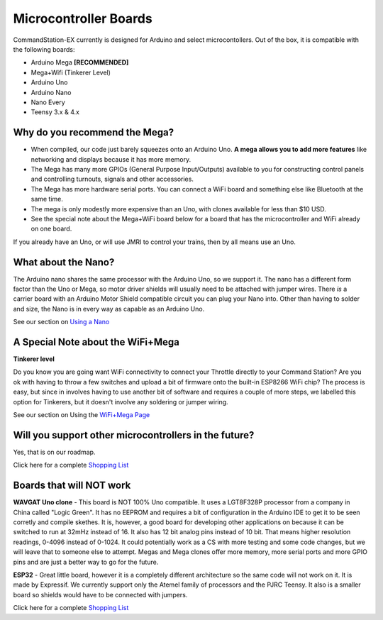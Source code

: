 ***********************
Microcontroller Boards
***********************

CommandStation-EX currently is designed for Arduino and select microcontollers. Out of the box, it is compatible with the following boards:

* Arduino Mega **[RECOMMENDED]**
* Mega+Wifi (Tinkerer Level)
* Arduino Uno
* Arduino Nano
* Nano Every
* Teensy 3.x & 4.x

Why do you recommend the Mega?
===============================

* When compiled, our code just barely squeezes onto an Arduino Uno. **A mega allows you to add more features** like networking and displays because it has more memory.
* The Mega has many more GPIOs (General Purpose Input/Outputs) available to you for constructing control panels and controlling turnouts, signals and other accessories.
* The Mega has more hardware serial ports. You can connect a WiFi board and something else like Bluetooth at the same time.
* The mega is only modestly more expensive than an Uno, with clones available for less than $10 USD.
* See the special note about the Mega+WiFi board below for a board that has the microcontroller and WiFi already on one board.

.. image:: ../../_static/images/mega.jpg
   :alt: Arduino Mega Microcontroller
   :scale: 100%


If you already have an Uno, or will use JMRI to control your trains, then by all means use an Uno.

What about the Nano?
=====================

The Arduino nano shares the same processor with the Arduino Uno, so we support it. The nano has a different form factor than the Uno or Mega, so motor driver shields will usually need to be attached with jumper wires. There *is* a carrier board with an Arduino Motor Shield compatible circuit you can plug your Nano into. Other than having to solder and size, the Nano is in every way as capable as an Arduino Uno.

See our section on `Using a Nano <../../advanced-setup/nano.html>`_

A Special Note about the WiFi+Mega 
===================================

**Tinkerer level**

Do you know you are going want WiFi connectivity to connect your Throttle directly to your Command Station? Are you ok with having to throw a few switches and upload a bit of firmware onto the built-in ESP8266 WiFi chip? The process is easy, but since in involves having to use another bit of software and requires a couple of more steps, we labelled this option for Tinkerers, but it doesn't involve any soldering or jumper wiring.

See our section on Using the `WiFi+Mega Page <../../advanced-setup/wifi-mega.html>`_

Will you support other microcontrollers in the future?
=======================================================

Yes, that is on our roadmap.

Click here for a complete `Shopping List <./shopping-list.html>`_


Boards that will NOT work
==========================

**WAVGAT Uno clone** - This board is NOT 100% Uno compatible. It uses a LGT8F328P processor from a company in China called "Logic Green". It has no EEPROM and requires a bit of configuration in the Arduino IDE to get it to be seen corretly and compile skethes. It is, however, a good board for developing other applications on because it can be switched to run at 32mHz instead of 16. It also has 12 bit analog pins instead of 10 bit. That means higher resolution readings, 0-4096 instead of 0-1024. It could potentially work as a CS with more testing and some code changes, but we will leave that to someone else to attempt. Megas and Mega clones offer more memory, more serial ports and more GPIO pins and are just a better way to go for the future.

**ESP32** - Great little board, however it is a completely different architecture so the same code will not work on it. It is made by Expressif. We currently support only the Atemel family of processors and the PJRC Teensy. It also is a smaller board so shields would have to be connected with jumpers.

Click here for a complete `Shopping List <./shopping-list.html>`_

